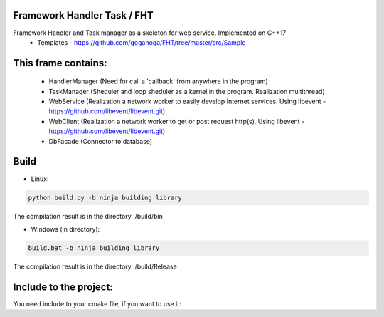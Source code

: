Framework Handler Task / FHT
============================

Framework Handler and Task manager as a skeleton for web service. Implemented on C++17
    * Templates - https://github.com/goganoga/FHT/tree/master/src/Sample

This frame contains:
====================
    * HandlerManager (Need for call a 'callback' from anywhere in the program)
    * TaskManager (Sheduler and loop sheduler as a kernel in the program. Realization multithread)
    * WebService (Realization a network worker to easily develop Internet services. Using libevent - https://github.com/libevent/libevent.git)
    * WebClient (Realization a network worker to get or post request http(s). Using libevent - https://github.com/libevent/libevent.git)
    * DbFacade (Connector to database)

Build
=====
* Linux:

.. code-block:: console

    python build.py -b ninja building library

The compilation result is in the directory ./build/bin

* Windows (in directory):

.. code-block:: console

    build.bat -b ninja building library

The compilation result is in the directory ./build/Release
 
Include to the project:
=======================

You need include to your cmake file, if you want to use it:

.. code-block:: console
  :linenos:


  if(MSVC)
    set(LIB_FOR_WIN 
    iphlpapi
    shell32
    advapi32
    ws2_32
    Crypt32)
    set(BUILD_TYPE ${CMAKE_BUILD_TYPE})
  endif()
  if(NOT MSVC)
    set(pthread event_pthreads)
  endif()
  find_package(OpenSSL REQUIRED)
  ExternalProject_Add(
      fhtlib
      BINARY_DIR fhtlib/build
      PREFIX fhtlib
      GIT_REPOSITORY https://github.com/goganoga/FHT.git
      TIMEOUT 10
      UPDATE_COMMAND ${GIT_EXECUTABLE} pull
      CMAKE_ARGS -DBLOCKING_IO_MODE=ON
      INSTALL_COMMAND ""
      LOG_DOWNLOAD ON
  )
  ExternalProject_Get_property(fhtlib BINARY_DIR SOURCE_DIR)
  set(FHT_LIBRARIES
    fht
    event
    event_core
    event_extra
    event_openssl
    ${OPENSSL_LIBRARIES}
    ${pthread})
  set(LINKER
    ${BINARY_DIR}/${BUILD_TYPE}
    ${BINARY_DIR}/libevent/lib/${BUILD_TYPE})
  include_directories(
    ${SOURCE_DIR}/src/FHT/Interfice
    ${SOURCE_DIR}/src/FHT/common/Log
    ${OPENSSL_INCLUDE_DIR})
  link_directories(${LINKER})
  add_dependencies(${YourTarget} fhtlib)
  target_link_libraries(${YourTarget} 
    ${LIB_FOR_WIN}
    ${FHT_LIBRARIES})
